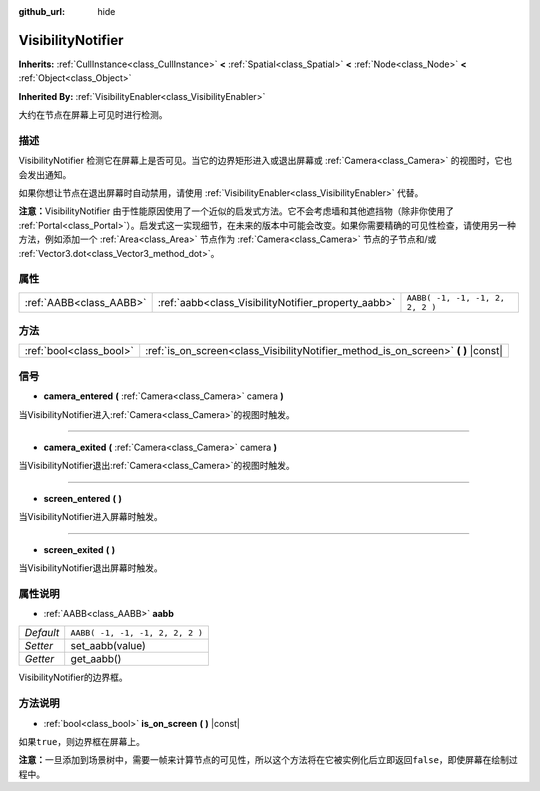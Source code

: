 :github_url: hide

.. Generated automatically by doc/tools/make_rst.py in GaaeExplorer's source tree.
.. DO NOT EDIT THIS FILE, but the VisibilityNotifier.xml source instead.
.. The source is found in doc/classes or modules/<name>/doc_classes.

.. _class_VisibilityNotifier:

VisibilityNotifier
==================

**Inherits:** :ref:`CullInstance<class_CullInstance>` **<** :ref:`Spatial<class_Spatial>` **<** :ref:`Node<class_Node>` **<** :ref:`Object<class_Object>`

**Inherited By:** :ref:`VisibilityEnabler<class_VisibilityEnabler>`

大约在节点在屏幕上可见时进行检测。

描述
----

VisibilityNotifier 检测它在屏幕上是否可见。当它的边界矩形进入或退出屏幕或 :ref:`Camera<class_Camera>` 的视图时，它也会发出通知。

如果你想让节点在退出屏幕时自动禁用，请使用 :ref:`VisibilityEnabler<class_VisibilityEnabler>` 代替。

\ **注意：**\ VisibilityNotifier 由于性能原因使用了一个近似的启发式方法。它不会考虑墙和其他遮挡物（除非你使用了 :ref:`Portal<class_Portal>`\ ）。启发式这一实现细节，在未来的版本中可能会改变。如果你需要精确的可见性检查，请使用另一种方法，例如添加一个 :ref:`Area<class_Area>` 节点作为 :ref:`Camera<class_Camera>` 节点的子节点和/或 :ref:`Vector3.dot<class_Vector3_method_dot>`\ 。

属性
----

+-------------------------+-----------------------------------------------------+---------------------------------+
| :ref:`AABB<class_AABB>` | :ref:`aabb<class_VisibilityNotifier_property_aabb>` | ``AABB( -1, -1, -1, 2, 2, 2 )`` |
+-------------------------+-----------------------------------------------------+---------------------------------+

方法
----

+-------------------------+---------------------------------------------------------------------------------------+
| :ref:`bool<class_bool>` | :ref:`is_on_screen<class_VisibilityNotifier_method_is_on_screen>` **(** **)** |const| |
+-------------------------+---------------------------------------------------------------------------------------+

信号
----

.. _class_VisibilityNotifier_signal_camera_entered:

- **camera_entered** **(** :ref:`Camera<class_Camera>` camera **)**

当VisibilityNotifier进入\ :ref:`Camera<class_Camera>`\ 的视图时触发。

----

.. _class_VisibilityNotifier_signal_camera_exited:

- **camera_exited** **(** :ref:`Camera<class_Camera>` camera **)**

当VisibilityNotifier退出\ :ref:`Camera<class_Camera>`\ 的视图时触发。

----

.. _class_VisibilityNotifier_signal_screen_entered:

- **screen_entered** **(** **)**

当VisibilityNotifier进入屏幕时触发。

----

.. _class_VisibilityNotifier_signal_screen_exited:

- **screen_exited** **(** **)**

当VisibilityNotifier退出屏幕时触发。

属性说明
--------

.. _class_VisibilityNotifier_property_aabb:

- :ref:`AABB<class_AABB>` **aabb**

+-----------+---------------------------------+
| *Default* | ``AABB( -1, -1, -1, 2, 2, 2 )`` |
+-----------+---------------------------------+
| *Setter*  | set_aabb(value)                 |
+-----------+---------------------------------+
| *Getter*  | get_aabb()                      |
+-----------+---------------------------------+

VisibilityNotifier的边界框。

方法说明
--------

.. _class_VisibilityNotifier_method_is_on_screen:

- :ref:`bool<class_bool>` **is_on_screen** **(** **)** |const|

如果\ ``true``\ ，则边界框在屏幕上。

\ **注意：**\ 一旦添加到场景树中，需要一帧来计算节点的可见性，所以这个方法将在它被实例化后立即返回\ ``false``\ ，即使屏幕在绘制过程中。

.. |virtual| replace:: :abbr:`virtual (This method should typically be overridden by the user to have any effect.)`
.. |const| replace:: :abbr:`const (This method has no side effects. It doesn't modify any of the instance's member variables.)`
.. |vararg| replace:: :abbr:`vararg (This method accepts any number of arguments after the ones described here.)`
